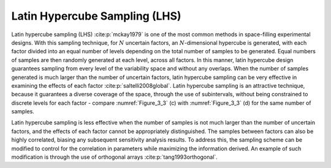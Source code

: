 Latin Hypercube Sampling (LHS)
*****************************

Latin hypercube sampling (LHS) :cite:p:`mckay1979` is one of the most common methods in space-filling experimental designs. With this sampling technique, for :math:`N` uncertain factors, an :math:`N`-dimensional hypercube is generated, with each factor divided into an equal number of levels depending on the total number of samples to be generated. Equal numbers of samples are then randomly generated at each level, across all factors. In this manner, latin hypercube design guarantees sampling from every level of the variability space and without any overlaps. When the number of samples generated is much larger than the number of uncertain factors, latin hypercube sampling can be very effective in examining the effects of each factor :cite:p:`saltelli2008global`. Latin hypercube sampling is an attractive technique, because it guarantees a diverse coverage of the space, through the use of subintervals, without being constrained to discrete levels for each factor - compare :numref:`Figure_3_3` (c) with :numref:`Figure_3_3` (d) for the same number of samples.

Latin hypercube sampling is less effective when the number of samples is not much larger than the number of uncertain factors, and the effects of each factor cannot be appropriately distinguished. The samples between factors can also be highly correlated, biasing any subsequent sensitivity analysis results. To address this, the sampling scheme can be modified to control for the correlation in parameters while maximizing the information derived. An example of such modification is through the use of orthogonal arrays :cite:p:`tang1993orthogonal`.
